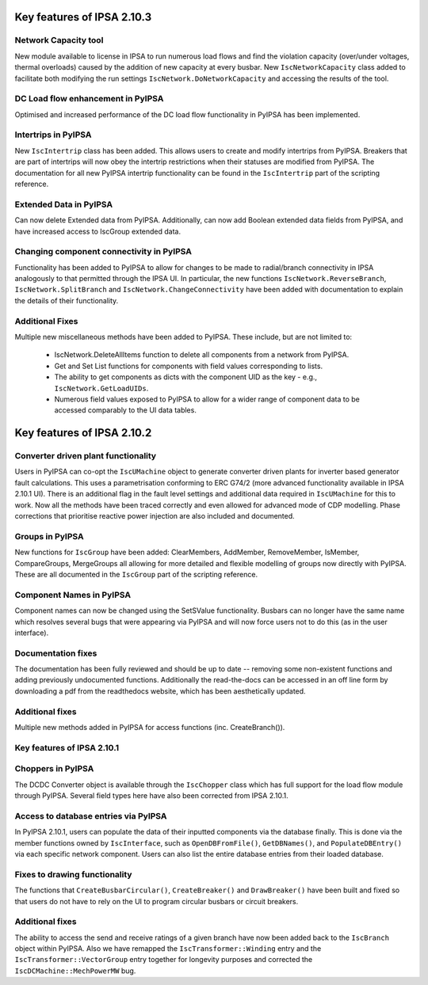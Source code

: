 Key features of IPSA 2.10.3
=========================
Network Capacity tool
--------------------------------
New module available to license in IPSA to run numerous load flows and find the violation capacity (over/under voltages, 
thermal overloads) caused by the addition of new capacity at every busbar. 
New ``IscNetworkCapacity`` class added to facilitate both modifying the run settings ``IscNetwork.DoNetworkCapacity`` and 
accessing the results of the tool. 

DC Load flow enhancement in PyIPSA
--------------------------------
Optimised and increased performance of the DC load flow functionality in PyIPSA has been implemented.

Intertrips in PyIPSA
--------------------------------
New ``IscIntertrip`` class has been added. This allows users to create and modify intertrips from PyIPSA. Breakers that are part of 
intertrips will now obey the intertrip restrictions when their statuses are modified from PyIPSA. The documentation for all new PyIPSA
intertrip functionality can be found in the ``IscIntertrip`` part of the scripting reference.

Extended Data in PyIPSA
--------------------------------
Can now delete Extended data from PyIPSA. Additionally, can now add Boolean extended data fields from PyIPSA, and have increased access
to IscGroup extended data. 

Changing component connectivity in PyIPSA
--------------------------------
Functionality has been added to PyIPSA to allow for changes to be made to radial/branch connectivity in IPSA analogously to that 
permitted through the IPSA UI. In particular, the new functions ``IscNetwork.ReverseBranch``, ``IscNetwork.SplitBranch`` and 
``IscNetwork.ChangeConnectivity`` have been added with documentation to explain the details of their functionality.

Additional Fixes
--------------------------------
Multiple new miscellaneous methods have been added to PyIPSA. These include, but are not limited to:

    - IscNetwork.DeleteAllItems function to delete all components from a network from PyIPSA.
    - Get and Set List functions for components with field values corresponding to lists.
    - The ability to get components as dicts with the component UID as the key - e.g., ``IscNetwork.GetLoadUIDs``.
    - Numerous field values exposed to PyIPSA to allow for a wider range of component data to be accessed comparably to the UI data tables.


Key features of IPSA 2.10.2
=========================

Converter driven plant functionality
--------------------------------------------
Users in PyIPSA can co-opt the ``IscUMachine`` object to generate converter driven plants for inverter based generator fault calculations.
This uses a parametrisation conforming to ERC G74/2 (more advanced functionality available in IPSA 2.10.1 UI).
There is an additional flag in the fault level settings and additional data required in ``IscUMachine`` for this to work.
Now all the methods have been traced correctly and even allowed for advanced mode of CDP modelling.
Phase corrections that prioritise reactive power injection are also included and documented.

Groups in PyIPSA
--------------------------------
New functions for ``IscGroup`` have been added: ClearMembers, AddMember, RemoveMember, IsMember, CompareGroups, MergeGroups
all allowing for more detailed and flexible modelling of groups now directly with PyIPSA. These are all documented in the ``IscGroup`` part of the scripting reference.


Component Names in PyIPSA
--------------------------------
Component names can now be changed using the SetSValue functionality. Busbars can no longer have the same name which
resolves several bugs that were appearing via PyIPSA and will now force users not to do this (as in the user interface).


Documentation fixes
--------------------------------------
The documentation has been fully reviewed and should be up to date -- removing some non-existent functions and adding previously undocumented functions.
Additionally the read-the-docs can be accessed in an off line form by downloading a pdf from the readthedocs website, which has been aesthetically updated.


Additional fixes
--------------------------------------
Multiple new methods added in PyIPSA for access functions (inc. CreateBranch()).


Key features of IPSA 2.10.1
--------------------------------

Choppers in PyIPSA
--------------------------------

The DCDC Converter object is available through the ``IscChopper`` class which has full support for the load flow module through PyIPSA.
Several field types here have also been corrected from IPSA 2.10.1.

Access to database entries via PyIPSA
---------------------------------------

In PyIPSA 2.10.1, users can populate the data of their inputted components via the database finally. This is done via the member
functions owned by ``IscInterface``, such as ``OpenDBFromFile()``, ``GetDBNames()``, and ``PopulateDBEntry()`` via each specific network component.
Users can also list the entire database entries from their loaded database.

Fixes to drawing functionality
--------------------------------------

The functions that ``CreateBusbarCircular()``, ``CreateBreaker()`` and ``DrawBreaker()`` have been built and fixed so that
users do not have to rely on the UI to program circular busbars or circuit breakers.

Additional fixes
--------------------------------------

The ability to access the send and receive ratings of a given branch have now been added back to the ``IscBranch`` object within PyIPSA.
Also we have remapped the ``IscTransformer::Winding`` entry and the ``IscTransformer::VectorGroup`` entry together for longevity purposes
and corrected the ``IscDCMachine::MechPowerMW`` bug.

